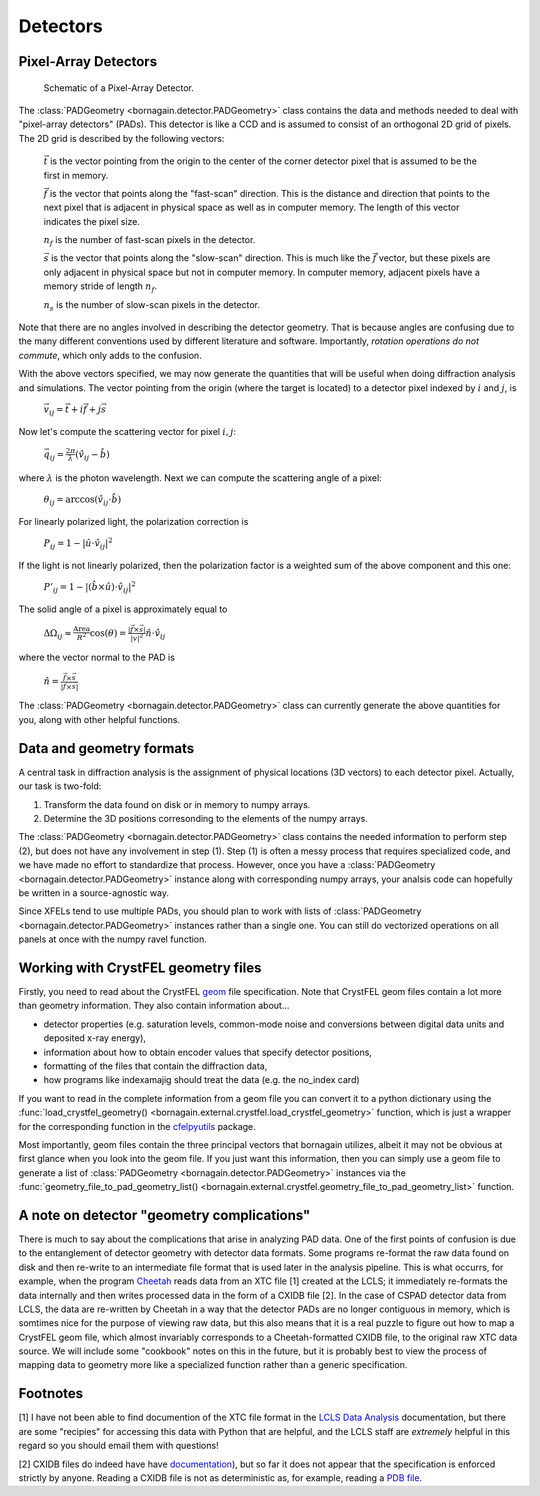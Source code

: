 Detectors
=========

Pixel-Array Detectors
---------------------

.. figure:: figures/pad.jpg
    :scale: 80 %
    :alt: Pixel-array detector schematic

    Schematic of a Pixel-Array Detector.

The :class:`PADGeometry <bornagain.detector.PADGeometry>` class contains the data and methods needed to deal
with "pixel-array detectors" (PADs).  This
detector is like a CCD and is assumed to consist of an orthogonal 2D grid of pixels.  The 2D grid is described by the
following vectors:

    :math:`\vec{t}` is the vector pointing from the origin to the center of the corner detector pixel that is assumed to
    be the first in memory.

    :math:`\vec{f}` is the vector that points along the "fast-scan" direction.  This is the distance and direction that
    points to the next pixel that is adjacent in physical space as well as in computer memory.  The length of this
    vector indicates the pixel size.

    :math:`n_f` is the number of fast-scan pixels in the detector.

    :math:`\vec{s}` is the vector that points along the "slow-scan" direction.  This is much like the :math:`\vec{f}`
    vector, but these pixels are only adjacent in physical space but not in computer memory.  In computer memory,
    adjacent pixels have a memory stride of length :math:`n_f`.

    :math:`n_s` is the number of slow-scan pixels in the detector.

Note that there are no angles involved in describing the detector geometry.  That is because angles are confusing due
to the many different conventions used by different literature and software.  Importantly, *rotation
operations do not commute*, which only adds to the confusion.

With the above vectors specified, we may now generate the quantities that will be useful when doing diffraction analysis
and simulations.  The vector pointing from the origin (where the target is located) to a detector pixel indexed by
:math:`i` and :math:`j`, is

    :math:`\vec{v}_{ij}=\vec{t}+i\vec{f}+j\vec{s}`

Now let's compute the scattering vector for pixel :math:`i,j`:

    :math:`\vec{q}_{ij}=\frac{2\pi}{\lambda}\left(\hat{v}_{ij} - \hat{b}\right)`

where :math:`\lambda` is the photon wavelength.  Next we can compute the scattering angle of a pixel:

    :math:`\theta_{ij} = \arccos(\hat{v}_{ij}\cdot\hat{b})`

For linearly polarized light, the polarization correction is

    :math:`P_{ij} = 1 - |\hat{u}\cdot\hat{v}_{ij}|^2`

If the light is not linearly polarized, then the polarization factor is a weighted sum of the above component and this
one:

    :math:`P'_{ij} = 1 - |(\hat{b}\times\hat{u})\cdot\hat{v}_{ij}|^2`

The solid angle of a pixel is approximately equal to

    :math:`\Delta \Omega_{ij} \approx \frac{\text{Area}}{R^2}\cos(\theta) = \frac{|\vec{f}\times\vec{s}|}{|v|^2}\hat{n}\cdot \hat{v}_{ij}`

where the vector normal to the PAD is

    :math:`\hat{n} = \frac{\vec{f}\times\vec{s}}{|\vec{f}\times\vec{s}|}`

The :class:`PADGeometry <bornagain.detector.PADGeometry>` class can currently generate the above quantities for you, along with other helpful functions.


Data and geometry formats
-------------------------

A central task in diffraction analysis is the assignment of physical locations (3D vectors) to each detector pixel.
Actually, our task is two-fold:

1) Transform the data found on disk or in memory to numpy arrays.
2) Determine the 3D positions corresonding to the elements of the numpy arrays.

The :class:`PADGeometry <bornagain.detector.PADGeometry>` class contains the needed information to perform step (2), but
does not have any involvement in step (1).  Step (1) is often a messy process that requires specialized code, and
we have made no effort to standardize that process.  However, once you have a
:class:`PADGeometry <bornagain.detector.PADGeometry>` instance along with corresponding numpy arrays, your analsis code
can hopefully be written in a source-agnostic way.

Since XFELs tend to use multiple PADs, you should plan to work with lists of
:class:`PADGeometry <bornagain.detector.PADGeometry>` instances rather than a single one. You can still do vectorized
operations on all panels at once with the numpy ravel function.


Working with CrystFEL geometry files
------------------------------------

Firstly, you need to read about the CrystFEL `geom <http://www.desy.de/~twhite/crystfel/manual-crystfel_geometry.html>`_ 
file specification.  Note that CrystFEL geom files contain a lot more than geometry information.  They also contain
information about...

- detector properties (e.g. saturation levels, common-mode noise and conversions between digital data units and
  deposited x-ray energy),
- information about how to obtain encoder values that specify detector positions,
- formatting of the files that contain the diffraction data,
- how programs like indexamajig should treat the data (e.g. the no_index card)

If you want to read in the complete information from a geom file you can convert it to a python dictionary using the
:func:`load_crystfel_geometry() <bornagain.external.crystfel.load_crystfel_geometry>` function, which is just a wrapper
for the corresponding function in the `cfelpyutils <https://pypi.org/project/cfelpyutils/>`_ package.

Most importantly, geom files contain the three principal vectors that bornagain utilizes, albeit it may not be obvious
at first glance when you look into the geom file.  If you just want this information, then you can simply use a geom
file to generate a list of :class:`PADGeometry <bornagain.detector.PADGeometry>` instances via the
:func:`geometry_file_to_pad_geometry_list() <bornagain.external.crystfel.geometry_file_to_pad_geometry_list>` function.

A note on detector "geometry complications"
-------------------------------------------

There is much to say about the complications that arise in analyzing PAD data.  One of the first points of confusion
is due to the entanglement of detector geometry with detector data formats.  Some programs re-format the raw data
found on disk and then re-write to an intermediate file format that is used later in the analysis pipeline.  This is
what occurrs, for example, when the program `Cheetah <http://www.desy.de/~barty/cheetah/Cheetah/Welcome.html>`_ reads
data from an XTC file [1] created at the LCLS; it immediately re-formats the data internally and then writes processed
data in the form of a CXIDB file [2].
In the case of CSPAD detector data from LCLS, the data are re-written by Cheetah in a way that the
detector PADs are no longer contiguous in memory, which is somtimes nice for the purpose of viewing raw data, but this
also means that it is a real puzzle to figure out how to map a CrystFEL geom file, which almost invariably corresponds
to a Cheetah-formatted CXIDB file, to the original raw XTC data source.  We will include some "cookbook" notes on this
in the future, but it is probably best to view the process of mapping data to geometry more like a specialized function
rather than a generic specification.

Footnotes
---------

[1] I have not been able to find documention of the XTC file format in the
`LCLS Data Analysis <https://confluence.slac.stanford.edu/display/PSDM/LCLS+Data+Analysis>`_ documentation, but there
are some "recipies" for accessing this data with Python that are helpful, and the LCLS staff are *extremely* helpful
in this regard so you should email them with questions!

[2] CXIDB files do indeed have
have `documentation <https://www.cxidb.org/>`_), but so far it does not appear that the specification is enforced
strictly by anyone.  Reading a CXIDB file is not as deterministic as, for example, reading a `PDB file <https://www.rcsb.org/pdb/static.do?p=file_formats/pdb/index.html>`_.